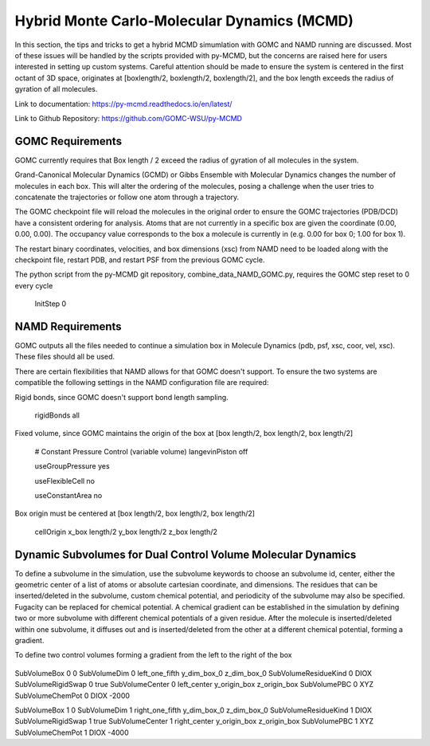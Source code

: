 Hybrid Monte Carlo-Molecular Dynamics (MCMD)
============================================

In this section, the tips and tricks to get a hybrid MCMD simumlation with GOMC and NAMD running are discussed.
Most of these issues will be handled by the scripts provided with py-MCMD, but the concerns are raised here for users interested in setting up custom systems.  Careful attention should be made to ensure the system is centered in the first octant of 3D space, originates at [boxlength/2, boxlength/2, boxlength/2], and the box length exceeds the radius of gyration of all molecules.

Link to documentation: https://py-mcmd.readthedocs.io/en/latest/

Link to Github Repository: https://github.com/GOMC-WSU/py-MCMD

GOMC Requirements
----------------------
GOMC currently requires that Box length / 2 exceed the radius of gyration of all molecules in the system.

Grand-Canonical Molecular Dynamics (GCMD) or Gibbs Ensemble with Molecular Dynamics changes the number of molecules in each box.  This will alter the ordering of the molecules, posing a challenge when the user tries to concatenate the trajectories or follow one atom through a trajectory.

The GOMC checkpoint file will reload the molecules in the original order to ensure the GOMC trajectories (PDB/DCD) have a consistent ordering for analysis.  Atoms that are not currently in a specific box are given the coordinate (0.00, 0.00, 0.00). The occupancy value corresponds to the box a molecule is currently in (e.g. 0.00 for box 0; 1.00 for box 1).

The restart binary coordinates, velocities, and box dimensions (xsc) from NAMD need to be loaded along with the checkpoint file, restart PDB, and restart PSF from the previous GOMC cycle.

The python script from the py-MCMD git repository, combine_data_NAMD_GOMC.py, requires the GOMC step reset to 0 every cycle

  .. code-block:: text
  
  InitStep          0

NAMD Requirements
----------------------

GOMC outputs all the files needed to continue a simulation box in Molecule Dynamics (pdb, psf, xsc, coor, vel, xsc).  These files should all be used.

There are certain flexibilities that NAMD allows for that GOMC doesn't support.  To ensure the two systems are compatible the following settings in the NAMD configuration file are required:

Rigid bonds, since GOMC doesn't support bond length sampling.
  
  .. code-block:: text

  rigidBonds          all  

Fixed volume, since GOMC maintains the origin of the box at [box length/2, box length/2, box length/2]
  
  .. code-block:: text

  # Constant Pressure Control (variable volume)
  langevinPiston        off

  useGroupPressure      yes

  useFlexibleCell       no

  useConstantArea       no

Box origin must be centered at [box length/2, box length/2, box length/2]

  .. code-block:: text

  cellOrigin        x_box length/2   	y_box length/2  	z_box length/2

Dynamic Subvolumes for Dual Control Volume Molecular Dynamics
-------------------------------------------------------------------

To define a subvolume in the simulation, use the subvolume keywords to choose an subvolume id, center, either the geometric center of a list of atoms or absolute cartesian coordinate, and dimensions.  The residues that can be inserted/deleted in the subvolume, custom chemical potential, and periodicity of the subvolume may also be specified.  Fugacity can be replaced for chemical potential.  A chemical gradient can be established in the simulation by defining two or more subvolume with different chemical potentials of a given residue.  After the molecule is inserted/deleted within one subvolume, it diffuses out and is inserted/deleted from the other at a different chemical potential, forming a gradient.

To define two control volumes forming a gradient from the left to the right of the box

  .. code-block:: text

SubVolumeBox     		0       0         
SubVolumeDim     		0       left_one_fifth y_dim_box_0 z_dim_box_0
SubVolumeResidueKind 		0   	DIOX       
SubVolumeRigidSwap   		0   	true 
SubVolumeCenter			0	left_center y_origin_box z_origin_box
SubVolumePBC			0	XYZ
SubVolumeChemPot		0	DIOX	-2000

SubVolumeBox     		1       0         
SubVolumeDim     		1       right_one_fifth  y_dim_box_0 z_dim_box_0
SubVolumeResidueKind 		1   	DIOX       
SubVolumeRigidSwap   		1   	true 
SubVolumeCenter			1	right_center y_origin_box z_origin_box
SubVolumePBC			1	XYZ
SubVolumeChemPot		1	DIOX	-4000
